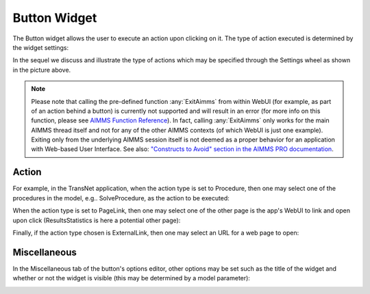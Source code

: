 Button Widget
=============

The Button widget allows the user to execute an action upon clicking on it. The type of action executed is determined by the widget settings:

.. image:: images/Button-View1.png
    :align: center

In the sequel we discuss and illustrate the type of actions which may be specified through the Settings wheel as shown in the picture above.

.. note:: Please note that calling the pre-defined function :any:`ExitAimms` from within WebUI (for example, as part of an action behind a button) is currently not supported and will result in an error (for more info on this function, please see `AIMMS Function Reference <https://manual.aimms.com/_downloads/AIMMS_func.pdf>`_). 
   In fact, calling :any:`ExitAimms` only works for the main AIMMS thread itself and not for any of the other AIMMS contexts (of which WebUI is just one example). Exiting only from the underlying AIMMS session itself is not deemed as a proper behavior for an application with Web-based User Interface. See also: `"Constructs to Avoid" section in the AIMMS PRO documentation <../pro/conversion-to-pro.html>`_.

Action
------

For example, in the TransNet application, when the action type is set to Procedure, then one may select one of the procedures in the model, e.g.. SolveProcedure, as the
action to be executed:

.. image:: images/Button-ActionProcedure.png
    :align: center

When the action type is set to PageLink, then one may select one of the other page is the app's WebUI to link and open upon click (ResultsStatistics is here a potential other page):

.. image:: images/Button-ActionPageLink.png
    :align: center

Finally, if the action type chosen is ExternalLink, then one may select an URL for a web page to open:

.. image:: images/Button-ActionExternalLink.png
    :align: center
	
Miscellaneous
-------------

In the Miscellaneous tab of the button's options editor, other options may be set such as the title of the widget and whether or not the widget is visible (this may be determined by a model parameter):

.. image:: images/Button-Misc.png
    :align: center
